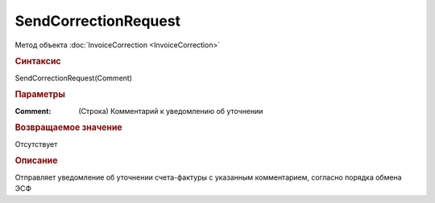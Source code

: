 ﻿SendCorrectionRequest
=====================

.. deprecated:: 5.27.0
    Используйте :doc:`ReplySendTask2 <ReplySendTask2>`

Метод объекта :doc:`InvoiceCorrection <InvoiceCorrection>`


.. rubric:: Синтаксис

SendCorrectionRequest(Comment)


.. rubric:: Параметры

:Comment: (Строка) Комментарий к уведомлению об уточнении


.. rubric:: Возвращаемое значение

Отсутствует


.. rubric:: Описание

Отправляет уведомление об уточнении счета-фактуры с указанным комментарием, согласно порядка обмена ЭСФ